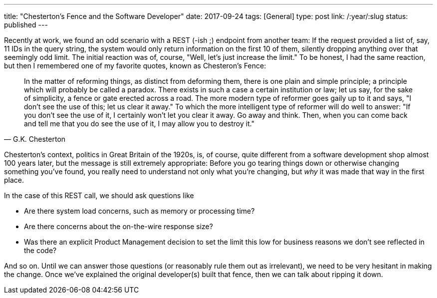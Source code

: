 ---
title: "Chesterton's Fence and the Software Developer"
date: 2017-09-24
tags: [General]
type: post
link: /:year/:slug
status: published
---

Recently at work, we found an odd scenario with a REST (-ish ;) endpoint from another team:
If the request provided a list of, say, 11 IDs in the query string, the system would only return information on
the first 10 of them, silently dropping anything over that seemingly odd limit. The initial reaction was
of, course, "Well, let's just increase the limit." To be honest, I had the same reaction, but
then I remembered one of my favorite quotes, known as Chesteron's Fence:

[quote, G.K. Chesterton]
____
In the matter of reforming things, as distinct from deforming them, there is one plain and simple
principle; a principle which will probably be called a paradox. There exists in such a case a
certain institution or law; let us say, for the sake of simplicity, a fence or gate erected across a
road. The more modern type of reformer goes gaily up to it and says, "I don't see the use of this;
let us clear it away." To which the more intelligent type of reformer will do well to answer:
 "If you don't see the use of it, I certainly won't let you clear it away. Go away and think.
 Then, when you can come back and tell me that you do see the use of it, I may allow you to destroy it."
____

Chesterton's context, politics in Great Britain of the 1920s, is, of course, quite different from a software
development shop almost 100 years later, but the message is still extremely appropriate: Before
you go tearing things down or otherwise changing something you've found, you really need to understand not
only what you're changing, but _why_ it was made that way in the first place.

In the case of this REST call, we should ask questions like

* Are there system load concerns, such as memory or processing time?
* Are there concerns about the on-the-wire response size?
* Was there an explicit Product Management decision to set the limit this low for business reasons we don't see reflected in the code?

And so on. Until we can answer those questions (or reasonably rule them out as
irrelevant), we need to be very hesitant in making the change. Once we've explained the
original developer(s) built that fence, then we can talk about ripping it down.
